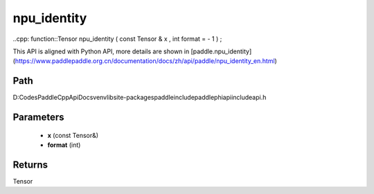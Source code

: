 .. _en_api_paddle_experimental_npu_identity:

npu_identity
-------------------------------

..cpp: function::Tensor npu_identity ( const Tensor & x , int format = - 1 ) ;


This API is aligned with Python API, more details are shown in [paddle.npu_identity](https://www.paddlepaddle.org.cn/documentation/docs/zh/api/paddle/npu_identity_en.html)

Path
:::::::::::::::::::::
D:\Codes\PaddleCppApiDocs\venv\lib\site-packages\paddle\include\paddle\phi\api\include\api.h

Parameters
:::::::::::::::::::::
	- **x** (const Tensor&)
	- **format** (int)

Returns
:::::::::::::::::::::
Tensor
